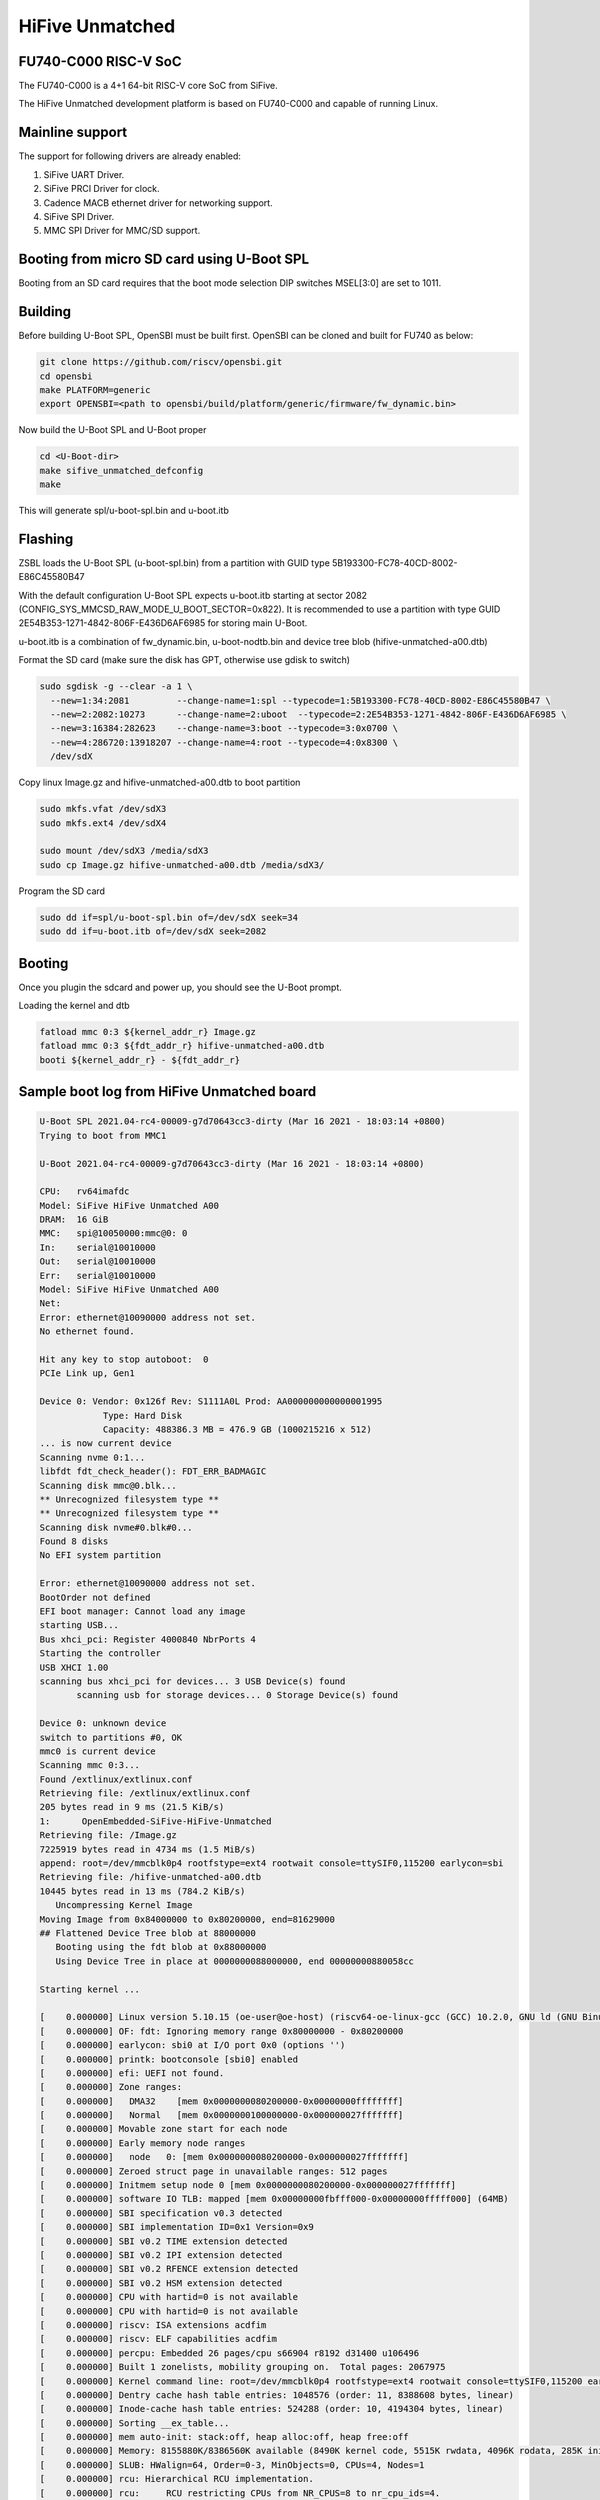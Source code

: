 .. SPDX-License-Identifier: GPL-2.0+

HiFive Unmatched
================

FU740-C000 RISC-V SoC
---------------------
The FU740-C000 is a 4+1 64-bit RISC-V core SoC from SiFive.

The HiFive Unmatched development platform is based on FU740-C000 and capable
of running Linux.

Mainline support
----------------
The support for following drivers are already enabled:

1. SiFive UART Driver.
2. SiFive PRCI Driver for clock.
3. Cadence MACB ethernet driver for networking support.
4. SiFive SPI Driver.
5. MMC SPI Driver for MMC/SD support.

Booting from micro SD card using U-Boot SPL
-------------------------------------------

Booting from an SD card requires that the boot mode selection DIP switches
MSEL[3:0] are set to 1011.

Building
--------

Before building U-Boot SPL, OpenSBI must be built first. OpenSBI can be
cloned and built for FU740 as below:

.. code-block:: console

	git clone https://github.com/riscv/opensbi.git
	cd opensbi
	make PLATFORM=generic
	export OPENSBI=<path to opensbi/build/platform/generic/firmware/fw_dynamic.bin>

Now build the U-Boot SPL and U-Boot proper

.. code-block:: console

	cd <U-Boot-dir>
	make sifive_unmatched_defconfig
	make

This will generate spl/u-boot-spl.bin and u-boot.itb


Flashing
--------

ZSBL loads the U-Boot SPL (u-boot-spl.bin) from a partition with GUID type
5B193300-FC78-40CD-8002-E86C45580B47

With the default configuration U-Boot SPL expects u-boot.itb starting at sector
2082 (CONFIG_SYS_MMCSD_RAW_MODE_U_BOOT_SECTOR=0x822). It is recommended to use a
partition with type GUID 2E54B353-1271-4842-806F-E436D6AF6985 for storing
main U-Boot.

u-boot.itb is a combination of fw_dynamic.bin, u-boot-nodtb.bin and
device tree blob (hifive-unmatched-a00.dtb)

Format the SD card (make sure the disk has GPT, otherwise use gdisk to switch)

.. code-block:: bash

	sudo sgdisk -g --clear -a 1 \
	  --new=1:34:2081         --change-name=1:spl --typecode=1:5B193300-FC78-40CD-8002-E86C45580B47 \
	  --new=2:2082:10273      --change-name=2:uboot  --typecode=2:2E54B353-1271-4842-806F-E436D6AF6985 \
	  --new=3:16384:282623    --change-name=3:boot --typecode=3:0x0700 \
	  --new=4:286720:13918207 --change-name=4:root --typecode=4:0x8300 \
	  /dev/sdX

Copy linux Image.gz and hifive-unmatched-a00.dtb to boot partition

.. code-block:: bash

	sudo mkfs.vfat /dev/sdX3
	sudo mkfs.ext4 /dev/sdX4

	sudo mount /dev/sdX3 /media/sdX3
	sudo cp Image.gz hifive-unmatched-a00.dtb /media/sdX3/

Program the SD card

.. code-block:: bash

	sudo dd if=spl/u-boot-spl.bin of=/dev/sdX seek=34
	sudo dd if=u-boot.itb of=/dev/sdX seek=2082

Booting
-------
Once you plugin the sdcard and power up, you should see the U-Boot prompt.


Loading the kernel and dtb

.. code-block:: none

	fatload mmc 0:3 ${kernel_addr_r} Image.gz
	fatload mmc 0:3 ${fdt_addr_r} hifive-unmatched-a00.dtb
	booti ${kernel_addr_r} - ${fdt_addr_r}


Sample boot log from HiFive Unmatched board
-------------------------------------------

.. code-block:: none

	U-Boot SPL 2021.04-rc4-00009-g7d70643cc3-dirty (Mar 16 2021 - 18:03:14 +0800)
	Trying to boot from MMC1

	U-Boot 2021.04-rc4-00009-g7d70643cc3-dirty (Mar 16 2021 - 18:03:14 +0800)

	CPU:   rv64imafdc
	Model: SiFive HiFive Unmatched A00
	DRAM:  16 GiB
	MMC:   spi@10050000:mmc@0: 0
	In:    serial@10010000
	Out:   serial@10010000
	Err:   serial@10010000
	Model: SiFive HiFive Unmatched A00
	Net:
	Error: ethernet@10090000 address not set.
	No ethernet found.

	Hit any key to stop autoboot:  0
	PCIe Link up, Gen1

	Device 0: Vendor: 0x126f Rev: S1111A0L Prod: AA000000000000001995
		    Type: Hard Disk
		    Capacity: 488386.3 MB = 476.9 GB (1000215216 x 512)
	... is now current device
	Scanning nvme 0:1...
	libfdt fdt_check_header(): FDT_ERR_BADMAGIC
	Scanning disk mmc@0.blk...
	** Unrecognized filesystem type **
	** Unrecognized filesystem type **
	Scanning disk nvme#0.blk#0...
	Found 8 disks
	No EFI system partition

	Error: ethernet@10090000 address not set.
	BootOrder not defined
	EFI boot manager: Cannot load any image
	starting USB...
	Bus xhci_pci: Register 4000840 NbrPorts 4
	Starting the controller
	USB XHCI 1.00
	scanning bus xhci_pci for devices... 3 USB Device(s) found
	       scanning usb for storage devices... 0 Storage Device(s) found

	Device 0: unknown device
	switch to partitions #0, OK
	mmc0 is current device
	Scanning mmc 0:3...
	Found /extlinux/extlinux.conf
	Retrieving file: /extlinux/extlinux.conf
	205 bytes read in 9 ms (21.5 KiB/s)
	1:      OpenEmbedded-SiFive-HiFive-Unmatched
	Retrieving file: /Image.gz
	7225919 bytes read in 4734 ms (1.5 MiB/s)
	append: root=/dev/mmcblk0p4 rootfstype=ext4 rootwait console=ttySIF0,115200 earlycon=sbi
	Retrieving file: /hifive-unmatched-a00.dtb
	10445 bytes read in 13 ms (784.2 KiB/s)
	   Uncompressing Kernel Image
	Moving Image from 0x84000000 to 0x80200000, end=81629000
	## Flattened Device Tree blob at 88000000
	   Booting using the fdt blob at 0x88000000
	   Using Device Tree in place at 0000000088000000, end 00000000880058cc

	Starting kernel ...

	[    0.000000] Linux version 5.10.15 (oe-user@oe-host) (riscv64-oe-linux-gcc (GCC) 10.2.0, GNU ld (GNU Binutils) 2.35.0.201
	[    0.000000] OF: fdt: Ignoring memory range 0x80000000 - 0x80200000
	[    0.000000] earlycon: sbi0 at I/O port 0x0 (options '')
	[    0.000000] printk: bootconsole [sbi0] enabled
	[    0.000000] efi: UEFI not found.
	[    0.000000] Zone ranges:
	[    0.000000]   DMA32    [mem 0x0000000080200000-0x00000000ffffffff]
	[    0.000000]   Normal   [mem 0x0000000100000000-0x000000027fffffff]
	[    0.000000] Movable zone start for each node
	[    0.000000] Early memory node ranges
	[    0.000000]   node   0: [mem 0x0000000080200000-0x000000027fffffff]
	[    0.000000] Zeroed struct page in unavailable ranges: 512 pages
	[    0.000000] Initmem setup node 0 [mem 0x0000000080200000-0x000000027fffffff]
	[    0.000000] software IO TLB: mapped [mem 0x00000000fbfff000-0x00000000fffff000] (64MB)
	[    0.000000] SBI specification v0.3 detected
	[    0.000000] SBI implementation ID=0x1 Version=0x9
	[    0.000000] SBI v0.2 TIME extension detected
	[    0.000000] SBI v0.2 IPI extension detected
	[    0.000000] SBI v0.2 RFENCE extension detected
	[    0.000000] SBI v0.2 HSM extension detected
	[    0.000000] CPU with hartid=0 is not available
	[    0.000000] CPU with hartid=0 is not available
	[    0.000000] riscv: ISA extensions acdfim
	[    0.000000] riscv: ELF capabilities acdfim
	[    0.000000] percpu: Embedded 26 pages/cpu s66904 r8192 d31400 u106496
	[    0.000000] Built 1 zonelists, mobility grouping on.  Total pages: 2067975
	[    0.000000] Kernel command line: root=/dev/mmcblk0p4 rootfstype=ext4 rootwait console=ttySIF0,115200 earlycon=sbi
	[    0.000000] Dentry cache hash table entries: 1048576 (order: 11, 8388608 bytes, linear)
	[    0.000000] Inode-cache hash table entries: 524288 (order: 10, 4194304 bytes, linear)
	[    0.000000] Sorting __ex_table...
	[    0.000000] mem auto-init: stack:off, heap alloc:off, heap free:off
	[    0.000000] Memory: 8155880K/8386560K available (8490K kernel code, 5515K rwdata, 4096K rodata, 285K init, 383K bss, 23)
	[    0.000000] SLUB: HWalign=64, Order=0-3, MinObjects=0, CPUs=4, Nodes=1
	[    0.000000] rcu: Hierarchical RCU implementation.
	[    0.000000] rcu:     RCU restricting CPUs from NR_CPUS=8 to nr_cpu_ids=4.
	[    0.000000]  Tracing variant of Tasks RCU enabled.
	[    0.000000] rcu: RCU calculated value of scheduler-enlistment delay is 25 jiffies.
	[    0.000000] rcu: Adjusting geometry for rcu_fanout_leaf=16, nr_cpu_ids=4
	[    0.000000] NR_IRQS: 64, nr_irqs: 64, preallocated irqs: 0
	[    0.000000] CPU with hartid=0 is not available
	[    0.000000] riscv-intc: unable to find hart id for /cpus/cpu@0/interrupt-controller
	[    0.000000] riscv-intc: 64 local interrupts mapped
	[    0.000000] plic: interrupt-controller@c000000: mapped 69 interrupts with 4 handlers for 9 contexts.
	[    0.000000] random: get_random_bytes called from 0xffffffe000002a6a with crng_init=0
	[    0.000000] riscv_timer_init_dt: Registering clocksource cpuid [0] hartid [1]
	[    0.000000] clocksource: riscv_clocksource: mask: 0xffffffffffffffff max_cycles: 0x1d854df40, max_idle_ns: 352636161696s
	[    0.000007] sched_clock: 64 bits at 1000kHz, resolution 1000ns, wraps every 2199023255500ns
	[    0.008626] Console: colour dummy device 80x25
	[    0.013049] Calibrating delay loop (skipped), value calculated using timer frequency.. 2.00 BogoMIPS (lpj=4000)
	[    0.023115] pid_max: default: 32768 minimum: 301
	[    0.028423] Mount-cache hash table entries: 16384 (order: 5, 131072 bytes, linear)
	[    0.035919] Mountpoint-cache hash table entries: 16384 (order: 5, 131072 bytes, linear)
	[    0.045957] rcu: Hierarchical SRCU implementation.
	[    0.050393] EFI services will not be available.
	[    0.055132] smp: Bringing up secondary CPUs ...
	[    0.061824] smp: Brought up 1 node, 4 CPUs
	[    0.067458] devtmpfs: initialized
	[    0.072700] clocksource: jiffies: mask: 0xffffffff max_cycles: 0xffffffff, max_idle_ns: 7645041785100000 ns
	[    0.081789] futex hash table entries: 1024 (order: 4, 65536 bytes, linear)
	[    0.089738] NET: Registered protocol family 16
	[    0.093999] thermal_sys: Registered thermal governor 'step_wise'
	[    0.109208] iommu: Default domain type: Translated
	[    0.119694] vgaarb: loaded
	[    0.122571] SCSI subsystem initialized
	[    0.126499] usbcore: registered new interface driver usbfs
	[    0.131686] usbcore: registered new interface driver hub
	[    0.137071] usbcore: registered new device driver usb
	[    0.142286] EDAC MC: Ver: 3.0.0
	[    0.145760] Advanced Linux Sound Architecture Driver Initialized.
	[    0.152205] clocksource: Switched to clocksource riscv_clocksource
	[    1.046286] VFS: Disk quotas dquot_6.6.0
	[    1.049651] VFS: Dquot-cache hash table entries: 512 (order 0, 4096 bytes)
	[    1.062844] NET: Registered protocol family 2
	[    1.067172] tcp_listen_portaddr_hash hash table entries: 4096 (order: 4, 65536 bytes, linear)
	[    1.075455] TCP established hash table entries: 65536 (order: 7, 524288 bytes, linear)
	[    1.085428] TCP bind hash table entries: 65536 (order: 8, 1048576 bytes, linear)
	[    1.096548] TCP: Hash tables configured (established 65536 bind 65536)
	[    1.103043] UDP hash table entries: 4096 (order: 5, 131072 bytes, linear)
	[    1.109879] UDP-Lite hash table entries: 4096 (order: 5, 131072 bytes, linear)
	[    1.117413] NET: Registered protocol family 1
	[    1.121881] RPC: Registered named UNIX socket transport module.
	[    1.127139] RPC: Registered udp transport module.
	[    1.131901] RPC: Registered tcp transport module.
	[    1.136677] RPC: Registered tcp NFSv4.1 backchannel transport module.
	[    1.143194] PCI: CLS 0 bytes, default 64
	[    1.148359] Initialise system trusted keyrings
	[    1.152364] workingset: timestamp_bits=62 max_order=21 bucket_order=0
	[    1.165382] NFS: Registering the id_resolver key type
	[    1.169781] Key type id_resolver registered
	[    1.174011] Key type id_legacy registered
	[    1.178179] nfs4filelayout_init: NFSv4 File Layout Driver Registering...
	[    1.184874] Installing knfsd (copyright (C) 1996 okir@monad.swb.de).
	[    1.192453] 9p: Installing v9fs 9p2000 file system support
	[    1.198116] NET: Registered protocol family 38
	[    1.201886] Key type asymmetric registered
	[    1.206046] Asymmetric key parser 'x509' registered
	[    1.211029] Block layer SCSI generic (bsg) driver version 0.4 loaded (major 252)
	[    1.218468] io scheduler mq-deadline registered
	[    1.223072] io scheduler kyber registered
	[    1.228803] shpchp: Standard Hot Plug PCI Controller Driver version: 0.4
	[    1.235017] fu740-pcie e00000000.pcie: FPGA PCIE PROBE
	[    1.281706] fu740-pcie e00000000.pcie: PCIE-PERSTN is GPIO 504
	[    1.286922] fu740-pcie e00000000.pcie: PWREN is GPIO 501
	[    1.292377] fu740-pcie e00000000.pcie: host bridge /soc/pcie@e00000000 ranges:
	[    1.299603] fu740-pcie e00000000.pcie:       IO 0x0060080000..0x006008ffff -> 0x0060080000
	[    1.307922] fu740-pcie e00000000.pcie:      MEM 0x0060090000..0x0070ffffff -> 0x0060090000
	[    1.316244] fu740-pcie e00000000.pcie:      MEM 0x2000000000..0x3fffffffff -> 0x2000000000
	[    1.432223] fu740-pcie e00000000.pcie: PWREN enabling
	[    1.436607] fu740-pcie e00000000.pcie: PWREN valid
	[    1.560226] fu740-pcie e00000000.pcie: invalid resource
	[    1.664802] fu740-pcie e00000000.pcie: Link up
	[    1.768582] fu740-pcie e00000000.pcie: Link up
	[    1.872369] fu740-pcie e00000000.pcie: Link up
	[    1.876116] fu740-pcie e00000000.pcie: Link up, Gen3
	[    1.881352] fu740-pcie e00000000.pcie: PCI host bridge to bus 0000:00
	[    1.887700] pci_bus 0000:00: root bus resource [bus 00-ff]
	[    1.893247] pci_bus 0000:00: root bus resource [io  0x0000-0xffff] (bus address [0x60080000-0x6008ffff])
	[    1.902807] pci_bus 0000:00: root bus resource [mem 0x60090000-0x70ffffff]
	[    1.909748] pci_bus 0000:00: root bus resource [mem 0x2000000000-0x3fffffffff pref]
	[    1.917517] pci 0000:00:00.0: [f15e:0000] type 01 class 0x060400
	[    1.923569] pci 0000:00:00.0: reg 0x10: [mem 0x00000000-0x000fffff]
	[    1.929902] pci 0000:00:00.0: reg 0x38: [mem 0x00000000-0x0000ffff pref]
	[    1.936723] pci 0000:00:00.0: supports D1
	[    1.940755] pci 0000:00:00.0: PME# supported from D0 D1 D3hot
	[    1.947619] pci 0000:01:00.0: [1b21:2824] type 01 class 0x060400
	[    1.953052] pci 0000:01:00.0: enabling Extended Tags
	[    1.958165] pci 0000:01:00.0: PME# supported from D0 D3hot D3cold
	[    1.976890] pci 0000:01:00.0: bridge configuration invalid ([bus 00-00]), reconfiguring
	[    1.984425] pci 0000:02:00.0: [1b21:2824] type 01 class 0x060400
	[    1.990396] pci 0000:02:00.0: enabling Extended Tags
	[    1.995509] pci 0000:02:00.0: PME# supported from D0 D3hot D3cold
	[    2.001938] pci 0000:02:02.0: [1b21:2824] type 01 class 0x060400
	[    2.007682] pci 0000:02:02.0: enabling Extended Tags
	[    2.012793] pci 0000:02:02.0: PME# supported from D0 D3hot D3cold
	[    2.019167] pci 0000:02:03.0: [1b21:2824] type 01 class 0x060400
	[    2.024966] pci 0000:02:03.0: enabling Extended Tags
	[    2.030075] pci 0000:02:03.0: PME# supported from D0 D3hot D3cold
	[    2.036468] pci 0000:02:04.0: [1b21:2824] type 01 class 0x060400
	[    2.042250] pci 0000:02:04.0: enabling Extended Tags
	[    2.047359] pci 0000:02:04.0: PME# supported from D0 D3hot D3cold
	[    2.053811] pci 0000:02:08.0: [1b21:2824] type 01 class 0x060400
	[    2.059534] pci 0000:02:08.0: enabling Extended Tags
	[    2.064647] pci 0000:02:08.0: PME# supported from D0 D3hot D3cold
	[    2.071499] pci 0000:02:00.0: bridge configuration invalid ([bus 00-00]), reconfiguring
	[    2.078837] pci 0000:02:02.0: bridge configuration invalid ([bus 00-00]), reconfiguring
	[    2.086911] pci 0000:02:03.0: bridge configuration invalid ([bus 00-00]), reconfiguring
	[    2.094987] pci 0000:02:04.0: bridge configuration invalid ([bus 00-00]), reconfiguring
	[    2.103075] pci 0000:02:08.0: bridge configuration invalid ([bus 00-00]), reconfiguring
	[    2.111901] pci_bus 0000:03: busn_res: [bus 03-ff] end is updated to 03
	[    2.118031] pci 0000:04:00.0: [1b21:1142] type 00 class 0x0c0330
	[    2.123968] pci 0000:04:00.0: reg 0x10: [mem 0x00000000-0x00007fff 64bit]
	[    2.131038] pci 0000:04:00.0: PME# supported from D3cold
	[    2.148888] pci_bus 0000:04: busn_res: [bus 04-ff] end is updated to 04
	[    2.155588] pci_bus 0000:05: busn_res: [bus 05-ff] end is updated to 05
	[    2.162286] pci_bus 0000:06: busn_res: [bus 06-ff] end is updated to 06
	[    2.168408] pci 0000:07:00.0: [126f:2263] type 00 class 0x010802
	[    2.174351] pci 0000:07:00.0: reg 0x10: [mem 0x00000000-0x00003fff 64bit]
	[    2.192890] pci_bus 0000:07: busn_res: [bus 07-ff] end is updated to 07
	[    2.198837] pci_bus 0000:02: busn_res: [bus 02-ff] end is updated to 07
	[    2.205522] pci_bus 0000:01: busn_res: [bus 01-ff] end is updated to 07
	[    2.212241] pci 0000:00:00.0: BAR 0: assigned [mem 0x60100000-0x601fffff]
	[    2.219067] pci 0000:00:00.0: BAR 14: assigned [mem 0x60200000-0x603fffff]
	[    2.226010] pci 0000:00:00.0: BAR 6: assigned [mem 0x60090000-0x6009ffff pref]
	[    2.233308] pci 0000:01:00.0: BAR 14: assigned [mem 0x60200000-0x603fffff]
	[    2.240259] pci 0000:02:02.0: BAR 14: assigned [mem 0x60200000-0x602fffff]
	[    2.247203] pci 0000:02:08.0: BAR 14: assigned [mem 0x60300000-0x603fffff]
	[    2.254150] pci 0000:02:00.0: PCI bridge to [bus 03]
	[    2.259217] pci 0000:04:00.0: BAR 0: assigned [mem 0x60200000-0x60207fff 64bit]
	[    2.266594] pci 0000:02:02.0: PCI bridge to [bus 04]
	[    2.271615] pci 0000:02:02.0:   bridge window [mem 0x60200000-0x602fffff]
	[    2.278485] pci 0000:02:03.0: PCI bridge to [bus 05]
	[    2.283529] pci 0000:02:04.0: PCI bridge to [bus 06]
	[    2.288572] pci 0000:07:00.0: BAR 0: assigned [mem 0x60300000-0x60303fff 64bit]
	[    2.295952] pci 0000:02:08.0: PCI bridge to [bus 07]
	[    2.300973] pci 0000:02:08.0:   bridge window [mem 0x60300000-0x603fffff]
	[    2.307842] pci 0000:01:00.0: PCI bridge to [bus 02-07]
	[    2.313133] pci 0000:01:00.0:   bridge window [mem 0x60200000-0x603fffff]
	[    2.320009] pci 0000:00:00.0: PCI bridge to [bus 01-07]
	[    2.325288] pci 0000:00:00.0:   bridge window [mem 0x60200000-0x603fffff]
	[    2.332808] pcieport 0000:00:00.0: AER: enabled with IRQ 51
	[    2.337946] pcieport 0000:01:00.0: enabling device (0000 -> 0002)
	[    2.344786] pcieport 0000:02:02.0: enabling device (0000 -> 0002)
	[    2.351328] pcieport 0000:02:08.0: enabling device (0000 -> 0002)
	[    2.357091] pci 0000:04:00.0: enabling device (0000 -> 0002)
	[    2.362751] switchtec: loaded.
	[    2.365933] L2CACHE: DataError @ 0x00000003.00964470
	[    2.365992] L2CACHE: No. of Banks in the cache: 4
	[    2.375414] L2CACHE: No. of ways per bank: 16
	[    2.379846] L2CACHE: Sets per bank: 512
	[    2.383751] L2CACHE: Bytes per cache block: 64
	[    2.388267] L2CACHE: Index of the largest way enabled: 15
	[    2.434865] Serial: 8250/16550 driver, 4 ports, IRQ sharing disabled
	[    2.441695] 10010000.serial: ttySIF0 at MMIO 0x10010000 (irq = 1, base_baud = 115200) is a SiFive UART v0
	[    2.450625] printk: console [ttySIF0] enabled
	[    2.450625] printk: console [ttySIF0] enabled
	[    2.459360] printk: bootconsole [sbi0] disabled
	[    2.459360] printk: bootconsole [sbi0] disabled
	[    2.468824] 10011000.serial: ttySIF1 at MMIO 0x10011000 (irq = 2, base_baud = 115200) is a SiFive UART v0
	[    2.493853] loop: module loaded
	[    2.526475] nvme nvme0: pci function 0000:07:00.0
	[    2.530852] nvme 0000:07:00.0: enabling device (0000 -> 0002)
	[    2.537716] Rounding down aligned max_sectors from 4294967295 to 4294967288
	[    2.544470] db_root: cannot open: /etc/target
	[    2.545926] nvme nvme0: allocated 64 MiB host memory buffer.
	[    2.549020] sifive_spi 10040000.spi: mapped; irq=4, cs=1
	[    2.559941] spi-nor spi0.0: is25wp256 (32768 Kbytes)
	[    2.566431] sifive_spi 10050000.spi: mapped; irq=6, cs=1
	[    2.566707] nvme nvme0: 4/0/0 default/read/poll queues
	[    2.571935] libphy: Fixed MDIO Bus: probed
	[    2.580950] macb 10090000.ethernet: Registered clk switch 'sifive-gemgxl-mgmt'
	[    2.587536] macb 10090000.ethernet: invalid hw address, using random
	[    2.588100]  nvme0n1: p1 p2
	[    2.593875] BEU: Load or Store TILINK BUS ERR occurred
	[    2.594342] libphy: MACB_mii_bus: probed
	[    2.599312] macb 10090000.ethernet eth0: Cadence GEM rev 0x10070109 at 0x10090000 irq 7 (5e:57:b8:ab:24:4a)
	[    2.615501] e1000e: Intel(R) PRO/1000 Network Driver
	[    2.620251] e1000e: Copyright(c) 1999 - 2015 Intel Corporation.
	[    2.626463] ehci_hcd: USB 2.0 'Enhanced' Host Controller (EHCI) Driver
	[    2.632684] ehci-pci: EHCI PCI platform driver
	[    2.637144] ohci_hcd: USB 1.1 'Open' Host Controller (OHCI) Driver
	[    2.643273] ohci-pci: OHCI PCI platform driver
	[    2.647731] uhci_hcd: USB Universal Host Controller Interface driver
	[    2.654315] xhci_hcd 0000:04:00.0: xHCI Host Controller
	[    2.659450] xhci_hcd 0000:04:00.0: new USB bus registered, assigned bus number 1
	[    2.807373] xhci_hcd 0000:04:00.0: hcc params 0x0200e081 hci version 0x100 quirks 0x0000000010000410
	[    2.816609] usb usb1: New USB device found, idVendor=1d6b, idProduct=0002, bcdDevice= 5.10
	[    2.824115] usb usb1: New USB device strings: Mfr=3, Product=2, SerialNumber=1
	[    2.831312] usb usb1: Product: xHCI Host Controller
	[    2.836174] usb usb1: Manufacturer: Linux 5.10.15 xhci-hcd
	[    2.841652] usb usb1: SerialNumber: 0000:04:00.0
	[    2.846639] hub 1-0:1.0: USB hub found
	[    2.850037] hub 1-0:1.0: 2 ports detected
	[    2.854306] xhci_hcd 0000:04:00.0: xHCI Host Controller
	[    2.859335] xhci_hcd 0000:04:00.0: new USB bus registered, assigned bus number 2
	[    2.866599] xhci_hcd 0000:04:00.0: Host supports USB 3.0 SuperSpeed
	[    2.873638] usb usb2: We don't know the algorithms for LPM for this host, disabling LPM.
	[    2.881074] usb usb2: New USB device found, idVendor=1d6b, idProduct=0003, bcdDevice= 5.10
	[    2.889212] usb usb2: New USB device strings: Mfr=3, Product=2, SerialNumber=1
	[    2.896422] usb usb2: Product: xHCI Host Controller
	[    2.901282] usb usb2: Manufacturer: Linux 5.10.15 xhci-hcd
	[    2.906752] usb usb2: SerialNumber: 0000:04:00.0
	[    2.911671] hub 2-0:1.0: USB hub found
	[    2.915130] hub 2-0:1.0: 2 ports detected
	[    2.919486] usbcore: registered new interface driver usb-storage
	[    2.925212] usbcore: registered new interface driver usbserial_generic
	[    2.931620] usbserial: USB Serial support registered for generic
	[    2.937771] mousedev: PS/2 mouse device common for all mice
	[    2.943220] usbcore: registered new interface driver usbtouchscreen
	[    2.949466] i2c /dev entries driver
	[    2.954218] lm90 0-004c: supply vcc not found, using dummy regulator
	[    2.961629] EDAC DEVICE0: Giving out device to module Sifive ECC Manager controller sifive_edac.0: DEV sifive_edac.0 (I)
	[    2.997874] mmc_spi spi1.0: SD/MMC host mmc0, no DMA, no WP, no poweroff, cd polling
	[    3.005138] ledtrig-cpu: registered to indicate activity on CPUs
	[    3.010980] usbcore: registered new interface driver usbhid
	[    3.016407] usbhid: USB HID core driver
	[    3.020540] usbcore: registered new interface driver snd-usb-audio
	[    3.027209] NET: Registered protocol family 10
	[    3.031878] Segment Routing with IPv6
	[    3.034864] sit: IPv6, IPv4 and MPLS over IPv4 tunneling driver
	[    3.041232] NET: Registered protocol family 17
	[    3.045324] 9pnet: Installing 9P2000 support
	[    3.049397] Key type dns_resolver registered
	[    3.053786] Loading compiled-in X.509 certificates
	[    3.059729] ALSA device list:
	[    3.061943]   No soundcards found.
	[    3.066057] Waiting for root device /dev/mmcblk0p4...
	[    3.077319] mmc0: host does not support reading read-only switch, assuming write-enable
	[    3.084564] mmc0: new SDHC card on SPI
	[    3.089699] mmcblk0: mmc0:0000 SD32G 29.7 GiB
	[    3.126488] GPT:Primary header thinks Alt. header is not at the end of the disk.
	[    3.133144] GPT:13918241 != 62333951
	[    3.136679] GPT:Alternate GPT header not at the end of the disk.
	[    3.142673] GPT:13918241 != 62333951
	[    3.146231] GPT: Use GNU Parted to correct GPT errors.
	[    3.151398]  mmcblk0: p1 p2 p3 p4
	[    3.212226] usb 1-2: new high-speed USB device number 2 using xhci_hcd
	[    3.258310] EXT4-fs (mmcblk0p4): INFO: recovery required on readonly filesystem
	[    3.264855] EXT4-fs (mmcblk0p4): write access will be enabled during recovery
	[    3.458247] usb 1-2: New USB device found, idVendor=174c, idProduct=2074, bcdDevice= 0.01
	[    3.465662] usb 1-2: New USB device strings: Mfr=2, Product=3, SerialNumber=1
	[    3.472775] usb 1-2: Product: AS2107
	[    3.476336] usb 1-2: Manufacturer: ASMedia
	[    3.480419] usb 1-2: SerialNumber: USB2.0 Hub
	[    3.533583] EXT4-fs (mmcblk0p4): recovery complete
	[    3.543756] EXT4-fs (mmcblk0p4): mounted filesystem with ordered data mode. Opts: (null)
	[    3.551132] VFS: Mounted root (ext4 filesystem) readonly on device 179:4.
	[    3.554682] hub 1-2:1.0: USB hub found
	[    3.561105] devtmpfs: mounted
	[    3.561778] hub 1-2:1.0: 4 ports detected
	[    3.565546] Freeing unused kernel memory: 284K
	[    3.572964] Kernel memory protection not selected by kernel config.
	[    3.579225] Run /sbin/init as init process
	[    3.613136] usb 2-2: new SuperSpeed Gen 1 USB device number 2 using xhci_hcd
	[    3.643539] usb 2-2: New USB device found, idVendor=174c, idProduct=3074, bcdDevice= 0.01
	[    3.650948] usb 2-2: New USB device strings: Mfr=2, Product=3, SerialNumber=1
	[    3.658072] usb 2-2: Product: AS2107
	[    3.661630] usb 2-2: Manufacturer: ASMedia
	[    3.665709] usb 2-2: SerialNumber: USB2.0 Hub
	[    3.762380] hub 2-2:1.0: USB hub found
	[    3.766074] hub 2-2:1.0: 4 ports detected
	[    7.487226] systemd[1]: System time before build time, advancing clock.
	[    7.788093] systemd[1]: systemd 247.2+ running in system mode. (+PAM -AUDIT -SELINUX +IMA -APPARMOR -SMACK +SYSVINIT +U)
	[    7.809694] systemd[1]: Detected architecture riscv64.

	Welcome to OpenEmbedded nodistro.0!

	[    7.832648] systemd[1]: Set hostname to <unmatched>.
	[    9.397499] systemd[1]: Queued start job for default target Multi-User System.
	[    9.408518] random: systemd: uninitialized urandom read (16 bytes read)
	[    9.429329] systemd[1]: Created slice system-getty.slice.
	[  OK  ] Created slice system-getty.slice.
	[    9.440400] random: systemd: uninitialized urandom read (16 bytes read)
	[    9.447086] systemd[1]: Created slice system-modprobe.slice.
	[  OK  ] Created slice system-modprobe.slice.
	[    9.458480] random: systemd: uninitialized urandom read (16 bytes read)
	[    9.465436] systemd[1]: Created slice system-serial\x2dgetty.slice.
	[  OK  ] Created slice system-serial\x2dgetty.slice.
	[    9.478594] systemd[1]: Created slice User and Session Slice.
	[  OK  ] Created slice User and Session Slice.
	[    9.490225] systemd[1]: Started Dispatch Password Requests to Console Directory Watch.
	[  OK  ] Started Dispatch Password ��…ts to Console Directory Watch.
	[    9.506407] systemd[1]: Started Forward Password Requests to Wall Directory Watch.
	[  OK  ] Started Forward Password R��…uests to Wall Directory Watch.
	[    9.522312] systemd[1]: Reached target Paths.
	[  OK  ] Reached target Paths.
	[    9.531078] systemd[1]: Reached target Remote File Systems.
	[  OK  ] Reached target Remote File Systems.
	[    9.542855] systemd[1]: Reached target Slices.
	[  OK  ] Reached target Slices.
	[    9.552712] systemd[1]: Reached target Swap.
	[  OK  ] Reached target Swap.
	[    9.561566] systemd[1]: Listening on initctl Compatibility Named Pipe.
	[  OK  ] Listening on initctl Compatibility Named Pipe.
	[    9.578686] systemd[1]: Condition check resulted in Journal Audit Socket being skipped.
	[    9.586545] systemd[1]: Listening on Journal Socket (/dev/log).
	[  OK  ] Listening on Journal Socket (/dev/log).

	[snip]

	[  OK  ] Reached target System Time Synchronized.
	[  OK  ] Reached target Timers.
	[  OK  ] Listening on D-Bus System Message Bus Socket.
	[  OK  ] Reached target Sockets.
	[  OK  ] Reached target Basic System.
	[  OK  ] Started D-Bus System Message Bus.
		 Starting User Login Management...
		 Starting Permit User Sessions...
	[  OK  ] Started Xinetd A Powerful Replacement For Inetd.
	[  OK  ] Finished Permit User Sessions.
	[  OK  ] Started Getty on tty1.
	[  OK  ] Started Serial Getty on hvc0.
	[  OK  ] Started Serial Getty on ttySIF0.
	[  OK  ] Reached target Login Prompts.
	[  OK  ] Started User Login Management.
	[  OK  ] Reached target Multi-User System.
		 Starting Update UTMP about System Runlevel Changes...
	[  OK  ] Finished Update UTMP about System Runlevel Changes.

	OpenEmbedded nodistro.0 unmatched hvc0

	unmatched login:
	OpenEmbedded nodistro.0 unmatched ttySIF0

	unmatched login:


Booting from SPI
----------------

Use Building steps from "Booting from uSD using U-Boot SPL" section.

Partition the SPI in Linux via mtdblock.  The partition types here are
"HiFive Unleashed FSBL", "HiFive Unleashed BBL", and "U-Boot environment"
for partitions one through three respectively.

.. code-block:: none

	sgdisk --clear -a 1 \
	    --new=1:40:2087     --change-name=1:spl   --typecode=1:5B193300-FC78-40CD-8002-E86C45580B47 \
	    --new=2:2088:10279  --change-name=2:uboot --typecode=2:2E54B353-1271-4842-806F-E436D6AF6985 \
	    --new=3:10280:10535 --change-name=3:env   --typecode=3:3DE21764-95BD-54BD-A5C3-4ABE786F38A8 \
	    /dev/mtdblock0

Write U-Boot SPL and U-Boot to their partitions.

.. code-block:: none

	dd if=spl/u-boot-spl.bin of=/dev/mtdblock0 bs=4096 seek=5 conv=sync
	dd if=u-boot.itb  of=/dev/mtdblock0 bs=4096 seek=261 conv=sync

Power off the board.

Change DIP switches MSEL[3:0] to 0110.

Power up the board.
